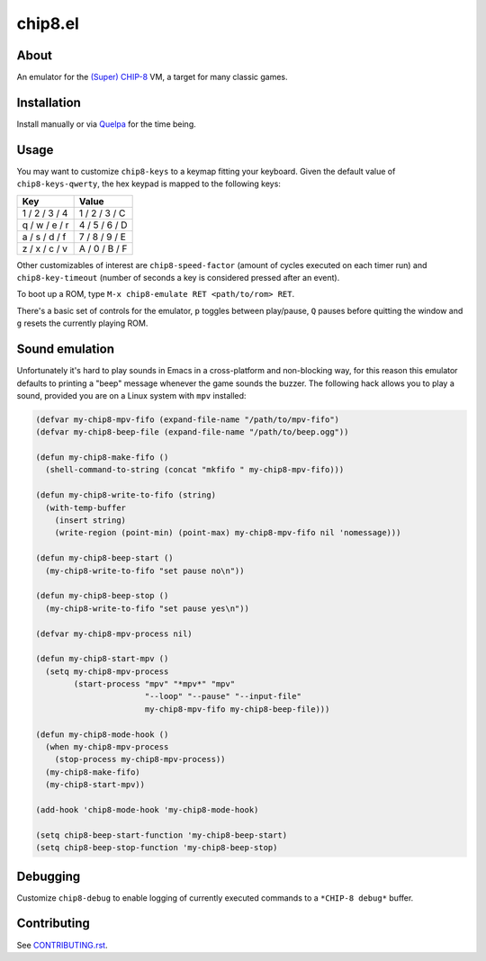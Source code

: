 chip8.el
========

.. image:: https://raw.github.com/wasamasa/chip8.el/master/img/kaleidoscope.gif

About
-----

An emulator for the `(Super) CHIP-8
<https://en.wikipedia.org/wiki/CHIP-8>`_ VM, a target for many classic
games.

Installation
------------

Install manually or via `Quelpa <https://github.com/quelpa/quelpa>`_
for the time being.

Usage
-----

You may want to customize ``chip8-keys`` to a keymap fitting your
keyboard.  Given the default value of ``chip8-keys-qwerty``, the hex
keypad is mapped to the following keys:

============= =============
Key           Value
============= =============
1 / 2 / 3 / 4 1 / 2 / 3 / C
q / w / e / r 4 / 5 / 6 / D
a / s / d / f 7 / 8 / 9 / E
z / x / c / v A / 0 / B / F
============= =============

Other customizables of interest are ``chip8-speed-factor`` (amount of
cycles executed on each timer run) and ``chip8-key-timeout`` (number
of seconds a key is considered pressed after an event).

To boot up a ROM, type ``M-x chip8-emulate RET <path/to/rom> RET``.

There's a basic set of controls for the emulator, ``p`` toggles
between play/pause, ``Q`` pauses before quitting the window and ``g``
resets the currently playing ROM.

Sound emulation
---------------

Unfortunately it's hard to play sounds in Emacs in a cross-platform
and non-blocking way, for this reason this emulator defaults to
printing a "beep" message whenever the game sounds the buzzer.  The
following hack allows you to play a sound, provided you are on a Linux
system with ``mpv`` installed:

.. code:: elisp

    (defvar my-chip8-mpv-fifo (expand-file-name "/path/to/mpv-fifo")
    (defvar my-chip8-beep-file (expand-file-name "/path/to/beep.ogg"))

    (defun my-chip8-make-fifo ()
      (shell-command-to-string (concat "mkfifo " my-chip8-mpv-fifo)))

    (defun my-chip8-write-to-fifo (string)
      (with-temp-buffer
        (insert string)
        (write-region (point-min) (point-max) my-chip8-mpv-fifo nil 'nomessage)))

    (defun my-chip8-beep-start ()
      (my-chip8-write-to-fifo "set pause no\n"))

    (defun my-chip8-beep-stop ()
      (my-chip8-write-to-fifo "set pause yes\n"))

    (defvar my-chip8-mpv-process nil)

    (defun my-chip8-start-mpv ()
      (setq my-chip8-mpv-process
            (start-process "mpv" "*mpv*" "mpv"
                           "--loop" "--pause" "--input-file"
                           my-chip8-mpv-fifo my-chip8-beep-file)))

    (defun my-chip8-mode-hook ()
      (when my-chip8-mpv-process
        (stop-process my-chip8-mpv-process))
      (my-chip8-make-fifo)
      (my-chip8-start-mpv))

    (add-hook 'chip8-mode-hook 'my-chip8-mode-hook)

    (setq chip8-beep-start-function 'my-chip8-beep-start)
    (setq chip8-beep-stop-function 'my-chip8-beep-stop)

Debugging
---------

Customize ``chip8-debug`` to enable logging of currently executed
commands to a ``*CHIP-8 debug*`` buffer.

Contributing
------------

See `CONTRIBUTING.rst
<https://github.com/wasamasa/chip8.el/blob/master/CONTRIBUTING.rst>`_.

